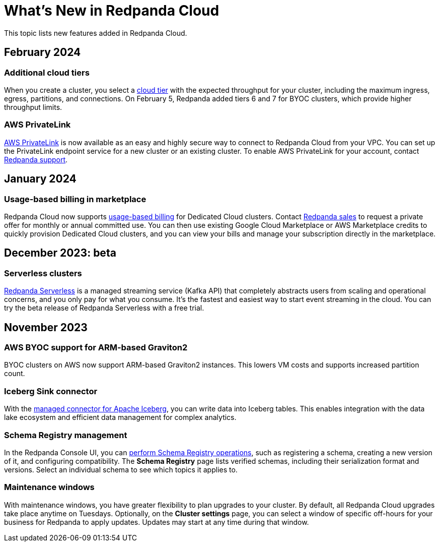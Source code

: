 = What's New in Redpanda Cloud
:description: Summary of new features in Redpanada Cloud releases.
:page-cloud: true
:page-toclevels: 1

This topic lists new features added in Redpanda Cloud.

== February 2024

=== Additional cloud tiers

When you create a cluster, you select a xref:deploy:deployment-option/cloud/cloud-overview.adoc#cluster-tiers[cloud tier] with the expected throughput for your cluster, including the maximum ingress, egress, partitions, and connections. On February 5, Redpanda added tiers 6 and 7 for BYOC clusters, which provide higher throughput limits. 

=== AWS PrivateLink

xref:deploy:deployment-option/cloud/aws-privatelink.adoc[AWS PrivateLink] is now available as an easy and highly secure way to connect to Redpanda Cloud from your VPC. You can set up the PrivateLink endpoint service for a new cluster or an existing cluster. To enable AWS PrivateLink for your account, contact https://support.redpanda.com/hc/en-us/requests/new[Redpanda support^].

== January 2024

=== Usage-based billing in marketplace

Redpanda Cloud now supports xref:deploy:deployment-option/cloud/manage-billing/index.adoc[usage-based billing] for Dedicated Cloud clusters. Contact https://redpanda.com/try-redpanda?section=enterprise-trial[Redpanda sales^] to request a private offer for monthly or annual committed use. You can then use existing Google Cloud Marketplace or AWS Marketplace credits to quickly provision Dedicated Cloud clusters, and you can view your bills and manage your subscription directly in the marketplace.

== December 2023: beta

=== Serverless clusters

xref:deploy:deployment-option/cloud/serverless.adoc[Redpanda Serverless] is a managed streaming service (Kafka API) that completely abstracts users from scaling and operational concerns, and you only pay for what you consume. It's the fastest and easiest way to start event streaming in the cloud. You can try the beta release of Redpanda Serverless with a free trial. 

== November 2023

=== AWS BYOC support for ARM-based Graviton2

BYOC clusters on AWS now support ARM-based Graviton2 instances. This lowers VM costs and supports increased partition count.

=== Iceberg Sink connector

With the xref:deploy:deployment-option/cloud/managed-connectors/create-iceberg-sink-connector.adoc[managed connector for Apache Iceberg], you can write data into Iceberg tables. This enables integration with the data lake ecosystem and efficient data management for complex analytics.

=== Schema Registry management

In the Redpanda Console UI, you can xref:manage:schema-registry.adoc[perform Schema Registry operations], such as registering a schema, creating a new version of it, and configuring compatibility. The **Schema Registry** page lists verified schemas, including their serialization format and versions. Select an individual schema to see which topics it applies to.

=== Maintenance windows

With maintenance windows, you have greater flexibility to plan upgrades to your cluster. By default, all Redpanda Cloud upgrades take place anytime on Tuesdays. Optionally, on the **Cluster settings** page, you can select a window of specific off-hours for your business for Redpanda to apply updates. Updates may start at any time during that window.
